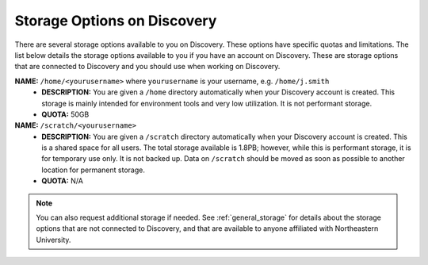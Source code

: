 .. _discovery_storage:

****************************
Storage Options on Discovery
****************************

There are several storage options available to you on Discovery. These options have specific quotas and limitations.
The list below details the storage options available to you if you have an account on Discovery. These are storage options
that are connected to Discovery and you should use when working on Discovery.

**NAME:** ``/home/<yourusername>`` where ``yourusername`` is your username, e.g. ``/home/j.smith``
 - **DESCRIPTION:** You are given a ``/home`` directory automatically when your Discovery account is created. This storage is mainly intended for environment tools and very low utilization. It is not performant storage.
 - **QUOTA:** 50GB

**NAME:** ``/scratch/<yourusername>``
 - **DESCRIPTION:** You are given a ``/scratch`` directory automatically when your Discovery account is created. This is a shared space for all users. The total storage available is 1.8PB; however, while this is performant storage, it is for temporary use only. It is not backed up. Data on ``/scratch`` should be moved as soon as possible to another location for permanent storage.
 - **QUOTA:** N/A

..
   **NAME:** ``/work/<yourusername>``
   - **DESCRIPTION:** In addition to your automatically provided ``/home`` and ``/scratch`` directories, individuals and research groups can additional storage on ``/work``. You can request this extra storage through the `New Storage request <https://northeastern.service-now.com/research?id=sc_cat_item&sys_id=891235d31b20c0502dafc8415b4bcb0e>`_ on ServiceNow. Note that currently this storage tier is not performant storage.

.. note::
   You can also request additional storage if needed. See :ref:`general_storage` for details about the storage options that are not connected to Discovery, and that are available to anyone affiliated with Northeastern University.
